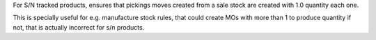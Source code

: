 For S/N tracked products, ensures that pickings moves created from a sale stock
are created with 1.0 quantity each one.

This is specially useful for e.g. manufacture stock rules, that could create
MOs with more than 1 to produce quantity if not, that is actually incorrect for
s/n products.
